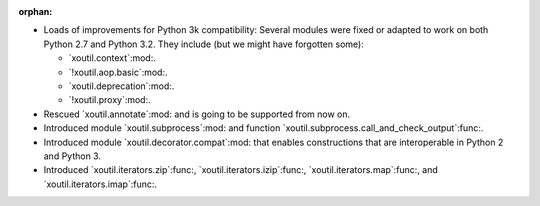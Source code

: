 :orphan:

- Loads of improvements for Python 3k compatibility: Several modules were
  fixed or adapted to work on both Python 2.7 and Python 3.2. They include (but
  we might have forgotten some):

  - `xoutil.context`:mod:.
  - `!xoutil.aop.basic`:mod:.
  - `xoutil.deprecation`:mod:.
  - `!xoutil.proxy`:mod:.

- Rescued `xoutil.annotate`:mod: and is going to be supported from
  now on.

- Introduced module `xoutil.subprocess`:mod: and function
  `xoutil.subprocess.call_and_check_output`:func:.

- Introduced module `xoutil.decorator.compat`:mod: that enables constructions
  that are interoperable in Python 2 and Python 3.

- Introduced `xoutil.iterators.zip`:func:, `xoutil.iterators.izip`:func:,
  `xoutil.iterators.map`:func:, and `xoutil.iterators.imap`:func:.


..  LocalWords:  xoutil
